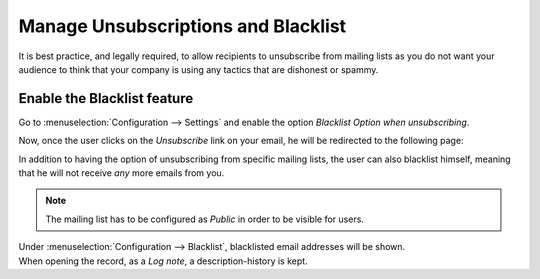 ====================================
Manage Unsubscriptions and Blacklist
====================================
It is best practice, and legally required, to allow recipients to unsubscribe from mailing lists
as you do not want your audience to think that your company is using any tactics that are dishonest
or spammy.

Enable the Blacklist feature
============================
Go to :menuselection:`Configuration --> Settings` and enable the option *Blacklist Option when
unsubscribing*.


.. image:: media/manage1.png
   :align: center
   :alt: Blacklist in Odoo Email Marketing


Now, once the user clicks on the *Unsubscribe* link on your email, he will be redirected to the
following page:


.. image:: media/manage2.png
   :align: center
   :height: 350
   :alt: Blacklist in Odoo Email Marketing


In addition to having the option of unsubscribing from specific mailing lists, the user can also
blacklist himself, meaning that he will not receive *any* more emails from you.


.. note::
   The mailing list has to be configured as *Public* in order to be visible for users.


| Under :menuselection:`Configuration --> Blacklist`, blacklisted email addresses will be shown.
| When opening the record, as a *Log note*, a description-history is kept.

.. image:: media/manage3.png
   :align: center
   :alt: Blacklist in Odoo Email Marketing


.. seealso::
   - :doc:`send_emails`

   - :doc:`mailing_lists`